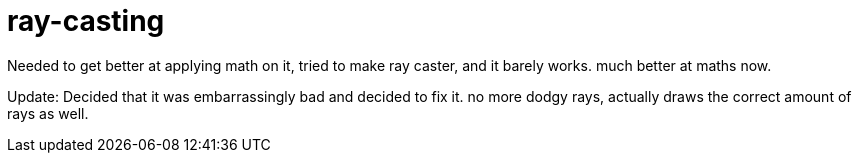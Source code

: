 = ray-casting


Needed to get better at applying math on it, tried to make ray caster, and it barely works. much better at maths now.

Update: Decided that it was embarrassingly bad and decided to fix it. no more dodgy rays, actually draws the correct amount of rays as well.